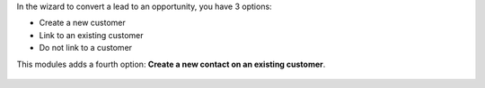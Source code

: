 In the wizard to convert a lead to an opportunity, you have 3 options:

* Create a new customer
* Link to an existing customer
* Do not link to a customer

This modules adds a fourth option: **Create a new contact on an existing customer**.

.. figure:: ../static/description/crm_lead_to_opportunity_contact-sshot.png
   :alt: Screenshot lead to opportunity wizard
